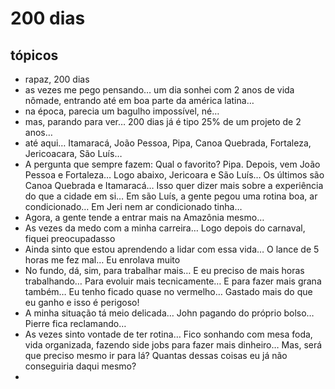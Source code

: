 * 200 dias

** tópicos
- rapaz, 200 dias
- as vezes me pego pensando... um dia sonhei com 2 anos de vida
  nômade, entrando até em boa parte da américa latina...
- na época, parecia um bagulho impossível, né...
- mas, parando para ver... 200 dias já é tipo 25% de um projeto de 2
  anos...
- até aqui... Itamaracá, João Pessoa, Pipa, Canoa Quebrada, Fortaleza,
  Jericoacara, São Luís...
- A pergunta que sempre fazem: Qual o favorito? Pipa. Depois, vem João
  Pessoa e Fortaleza... Logo abaixo, Jericoara e São Luís... Os
  últimos são Canoa Quebrada e Itamaracá... Isso quer dizer mais sobre
  a experiência do que a cidade em si... Em são Luís, a gente pegou
  uma rotina boa, ar condicionado... Em Jeri nem ar condicionado
  tinha...
- Agora, a gente tende a entrar mais na Amazônia mesmo...
- As vezes da medo com a minha carreira... Logo depois do carnaval, fiquei preocupadasso
- Ainda sinto que estou aprendendo a lidar com essa vida... O lance de 5 horas me fez mal... Eu enrolava muito
- No fundo, dá, sim, para trabalhar mais... E eu preciso de mais horas
  trabalhando... Para evoluir mais tecnicamente... E para fazer mais
  grana também... Eu tenho ficado quase no vermelho... Gastado mais do que eu ganho e isso é perigoso!
- A minha situação tá meio delicada... John pagando do próprio bolso... Pierre fica reclamando...
- As vezes sinto vontade de ter rotina... Fico sonhando com mesa foda,
  vida organizada, fazendo side jobs para fazer mais dinheiro... Mas,
  será que preciso mesmo ir para lá? Quantas dessas coisas eu já não
  conseguiria daqui mesmo?
- 
